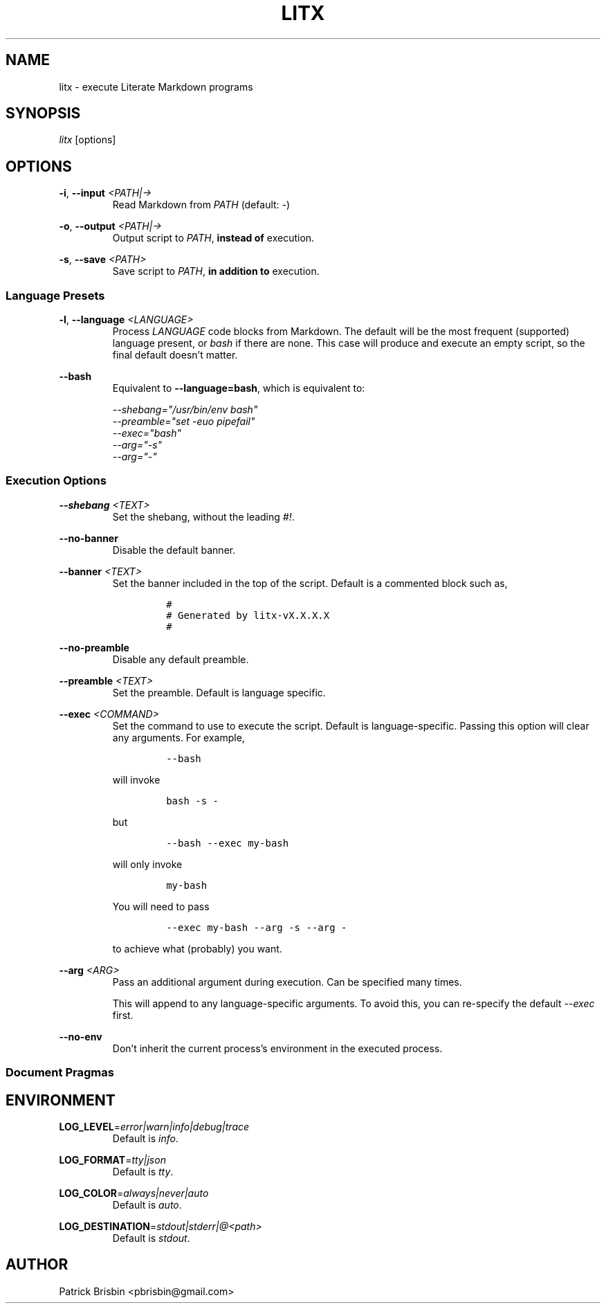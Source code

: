 .\" Automatically generated by Pandoc 2.14.0.3
.\"
.TH "LITX" "1" "November 2022" "User Manual" ""
.hy
.SH NAME
.PP
litx - execute Literate Markdown programs
.SH SYNOPSIS
.PP
\f[I]litx\f[R] [options]
.SH OPTIONS
.PP
\f[B]-i\f[R], \f[B]--input\f[R] \f[I]<PATH|->\f[R]
.PD 0
.P
.PD
.RS
.PP
Read Markdown from \f[I]PATH\f[R] (default: \f[I]-\f[R])
.RE
.PP
\f[B]-o\f[R], \f[B]--output\f[R] \f[I]<PATH|->\f[R]
.PD 0
.P
.PD
.RS
.PP
Output script to \f[I]PATH\f[R], \f[B]instead of\f[R] execution.
.RE
.PP
\f[B]-s\f[R], \f[B]--save\f[R] \f[I]<PATH>\f[R]
.PD 0
.P
.PD
.RS
.PP
Save script to \f[I]PATH\f[R], \f[B]in addition to\f[R] execution.
.RE
.SS Language Presets
.PP
\f[B]-l\f[R], \f[B]--language\f[R] \f[I]<LANGUAGE>\f[R]
.PD 0
.P
.PD
.RS
.PP
Process \f[I]LANGUAGE\f[R] code blocks from Markdown.
The default will be the most frequent (supported) language present, or
\f[I]bash\f[R] if there are none.
This case will produce and execute an empty script, so the final default
doesn\[cq]t matter.
.RE
.PP
\f[B]--bash\f[R]
.PD 0
.P
.PD
.RS
.PP
Equivalent to \f[B]--language=bash\f[R], which is equivalent to:
.PP
\f[I]--shebang=\[dq]/usr/bin/env bash\[dq]\f[R]
.PD 0
.P
.PD
\f[I]--preamble=\[dq]set -euo pipefail\[dq]\f[R]
.PD 0
.P
.PD
\f[I]--exec=\[dq]bash\[dq]\f[R]
.PD 0
.P
.PD
\f[I]--arg=\[dq]-s\[dq]\f[R]
.PD 0
.P
.PD
\f[I]--arg=\[dq]-\[dq]\f[R]
.RE
.SS Execution Options
.PP
\f[B]--shebang\f[R] \f[I]<TEXT>\f[R]
.PD 0
.P
.PD
.RS
.PP
Set the shebang, without the leading \f[I]#!\f[R].
.RE
.PP
\f[B]--no-banner\f[R]
.PD 0
.P
.PD
.RS
.PP
Disable the default banner.
.RE
.PP
\f[B]--banner\f[R] \f[I]<TEXT>\f[R]
.PD 0
.P
.PD
.RS
.PP
Set the banner included in the top of the script.
Default is a commented block such as,
.IP
.nf
\f[C]
#
# Generated by litx-vX.X.X.X
#
\f[R]
.fi
.RE
.PP
\f[B]--no-preamble\f[R]
.PD 0
.P
.PD
.RS
.PP
Disable any default preamble.
.RE
.PP
\f[B]--preamble\f[R] \f[I]<TEXT>\f[R]
.PD 0
.P
.PD
.RS
.PP
Set the preamble.
Default is language specific.
.RE
.PP
\f[B]--exec\f[R] \f[I]<COMMAND>\f[R]
.PD 0
.P
.PD
.RS
.PP
Set the command to use to execute the script.
Default is language-specific.
Passing this option will clear any arguments.
For example,
.IP
.nf
\f[C]
--bash
\f[R]
.fi
.PP
will invoke
.IP
.nf
\f[C]
bash -s -
\f[R]
.fi
.PP
but
.IP
.nf
\f[C]
--bash --exec my-bash
\f[R]
.fi
.PP
will only invoke
.IP
.nf
\f[C]
my-bash
\f[R]
.fi
.PP
You will need to pass
.IP
.nf
\f[C]
--exec my-bash --arg -s --arg -
\f[R]
.fi
.PP
to achieve what (probably) you want.
.RE
.PP
\f[B]--arg\f[R] \f[I]<ARG>\f[R]
.PD 0
.P
.PD
.RS
.PP
Pass an additional argument during execution.
Can be specified many times.
.PP
This will append to any language-specific arguments.
To avoid this, you can re-specify the default \f[I]--exec\f[R] first.
.RE
.PP
\f[B]--no-env\f[R]
.PD 0
.P
.PD
.RS
.PP
Don\[cq]t inherit the current process\[cq]s environment in the executed
process.
.RE
.SS Document Pragmas
.SH ENVIRONMENT
.PP
\f[B]LOG_LEVEL\f[R]=\f[I]error|warn|info|debug|trace\f[R]
.PD 0
.P
.PD
.RS
.PP
Default is \f[I]info\f[R].
.RE
.PP
\f[B]LOG_FORMAT\f[R]=\f[I]tty|json\f[R]
.PD 0
.P
.PD
.RS
.PP
Default is \f[I]tty\f[R].
.RE
.PP
\f[B]LOG_COLOR\f[R]=\f[I]always|never|auto\f[R]
.PD 0
.P
.PD
.RS
.PP
Default is \f[I]auto\f[R].
.RE
.PP
\f[B]LOG_DESTINATION\f[R]=\f[I]stdout|stderr|\[at]<path>\f[R]
.PD 0
.P
.PD
.RS
.PP
Default is \f[I]stdout\f[R].
.RE
.SH AUTHOR
.PP
Patrick Brisbin <pbrisbin@gmail.com>
